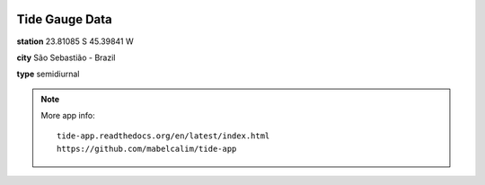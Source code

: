 .. image:: /Users/usuario/git_repos/tide-app/kivy/images/Logo_Tam3_low.png
   :scale: 70%

Tide Gauge Data 
================

**station**       23.81085 S 45.39841 W

**city**          São Sebastião - Brazil

**type**          semidiurnal

.. image:: /Users/usuario/git_repos/tide-app/kivy/fig_data.jpg
   :width: 480px
   :align: center 
   :height: 800px 

.. note::

    More app info::

        tide-app.readthedocs.org/en/latest/index.html
        https://github.com/mabelcalim/tide-app
        
 

